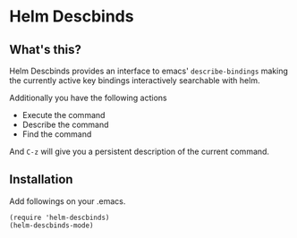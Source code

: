 [[https://melpa.org/#/helm-descbinds][file:https://melpa.org/packages/helm-descbinds-badge.svg]]
[[https://stable.melpa.org/#/helm-descbinds][file:https://stable.melpa.org/packages/helm-descbinds-badge.svg]]

* Helm Descbinds
** What's this?
   Helm Descbinds provides an interface to emacs' =describe-bindings= making the
   currently active key bindings interactively searchable with helm.

   Additionally you have the following actions
   - Execute the command
   - Describe the command
   - Find the command

   And =C-z= will give you a persistent description of the current command.

** Installation
   Add followings on your .emacs.
#+BEGIN_SRC elisp
  (require 'helm-descbinds)
  (helm-descbinds-mode)
#+END_SRC
